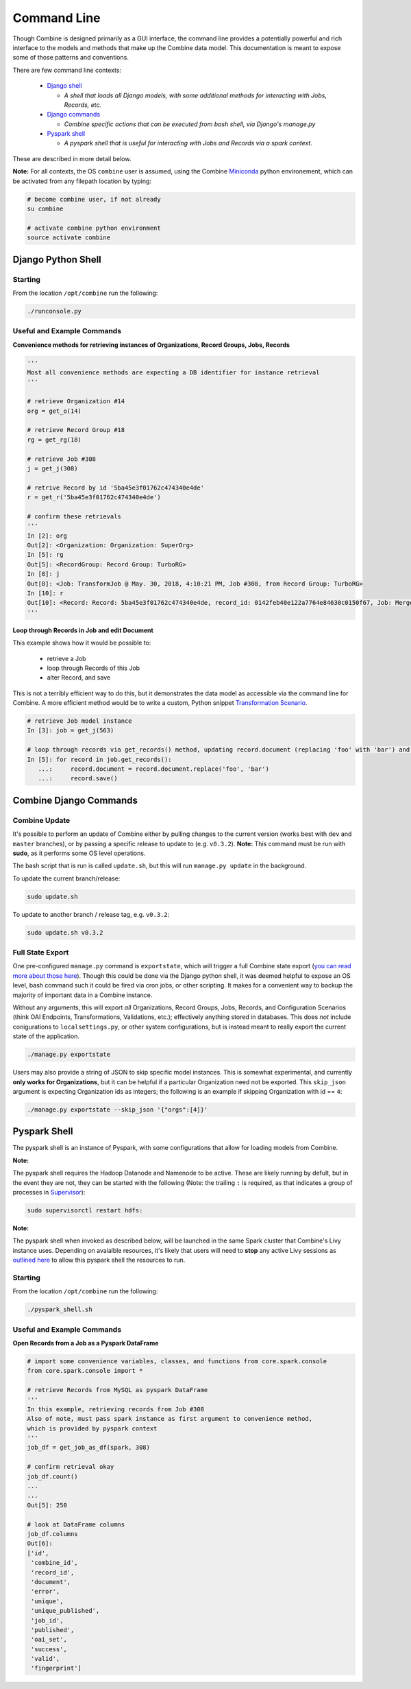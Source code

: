 ************
Command Line
************

Though Combine is designed primarily as a GUI interface, the command line provides a potentially powerful and rich interface to the models and methods that make up the Combine data model.  This documentation is meant to expose some of those patterns and conventions.

There are few command line contexts:

  - `Django shell <#django-python-shell>`_

    - *A shell that loads all Django models, with some additional methods for interacting with Jobs, Records, etc.*

  - `Django commands <#combine-django-commands>`_

    - *Combine specific actions that can be executed from bash shell, via Django's manage.py*

  - `Pyspark shell <#pyspark-shell>`_

    - *A pyspark shell that is useful for interacting with Jobs and Records via a spark context.*

These are described in more detail below.

**Note:** For all contexts, the OS ``combine`` user is assumed, using the Combine `Miniconda <https://conda.io/miniconda.html>`__ python environement, which can be activated from any filepath location by
typing:

.. code-block:: bash

    # become combine user, if not already
    su combine

    # activate combine python environment
    source activate combine


Django Python Shell
===================


Starting
--------

From the location ``/opt/combine`` run the following:

.. code-block:: bash

    ./runconsole.py


Useful and Example Commands
---------------------------

**Convenience methods for retrieving instances of Organizations, Record Groups, Jobs, Records**

.. code-block:: python

    '''
    Most all convenience methods are expecting a DB identifier for instance retrieval
    '''

    # retrieve Organization #14
    org = get_o(14)

    # retrieve Record Group #18
    rg = get_rg(18)

    # retrieve Job #308
    j = get_j(308)

    # retrive Record by id '5ba45e3f01762c474340e4de'
    r = get_r('5ba45e3f01762c474340e4de')

    # confirm these retrievals
    '''
    In [2]: org
    Out[2]: <Organization: Organization: SuperOrg>
    In [5]: rg
    Out[5]: <RecordGroup: Record Group: TurboRG>
    In [8]: j
    Out[8]: <Job: TransformJob @ May. 30, 2018, 4:10:21 PM, Job #308, from Record Group: TurboRG>
    In [10]: r
    Out[10]: <Record: Record: 5ba45e3f01762c474340e4de, record_id: 0142feb40e122a7764e84630c0150f67, Job: MergeJob @ Sep. 21, 2018, 2:57:59 AM>
    '''


**Loop through Records in Job and edit Document**

This example shows how it would be possible to:

  - retrieve a Job
  - loop through Records of this Job
  - alter Record, and save

This is not a terribly efficient way to do this, but it demonstrates the data model as accessible via the command line for Combine.  A more efficient method would be to write a custom, Python snippet `Transformation Scenario <configuration.html#transformation-scenario>`_.

.. code-block:: python

    # retrieve Job model instance
    In [3]: job = get_j(563)

    # loop through records via get_records() method, updating record.document (replacing 'foo' with 'bar') and saving
    In [5]: for record in job.get_records():
       ...:     record.document = record.document.replace('foo', 'bar')
       ...:     record.save()



Combine Django Commands
=======================


Combine Update
--------------

It's possible to perform an update of Combine either by pulling changes to the current version (works best with ``dev`` and ``master`` branches), or by passing a specific release to update to (e.g. ``v0.3.2``).  **Note:** This command must be run with **sudo**, as it performs some OS level operations.

The bash script that is run is called ``update.sh``, but this will run ``manage.py update`` in the background.

To update the current branch/release:

.. code-block:: bash

    sudo update.sh

To update to another branch / release tag, e.g. ``v0.3.2``:

.. code-block:: bash

    sudo update.sh v0.3.2


Full State Export
-----------------

One pre-configured ``manage.py`` command is ``exportstate``, which will trigger a full Combine state export (`you can read more about those here <exporting.html#state-export-and-import>`_).  Though this could be done via the Django python shell, it was deemed helpful to expose an OS level, bash command such it could be fired via cron jobs, or other scripting.  It makes for a convenient way to backup the majority of important data in a Combine instance.

Without any arguments, this will export *all* Organizations, Record Groups, Jobs, Records, and Configuration Scenarios (think OAI Endpoints, Transformations, Validations, etc.); effectively anything stored in databases.  This does *not* include conigurations to ``localsettings.py``, or other system configurations, but is instead meant to really export the current state of the application.

.. code-block:: bash

    ./manage.py exportstate

Users may also provide a string of JSON to skip specific model instances.  This is somewhat experimental, and currently **only works for Organizations**, but it can be helpful if a particular Organization need not be exported.  This ``skip_json`` argument is expecting Organization ids as integers; the following is an example if skipping Organization with id == ``4``:

.. code-block:: bash

    ./manage.py exportstate --skip_json '{"orgs":[4]}'


Pyspark Shell
=============

The pyspark shell is an instance of Pyspark, with some configurations that allow for loading models from Combine.

**Note:**

The pyspark shell requires the Hadoop Datanode and Namenode to be active.  These are likely running by defult, but in the event they are not, they can be started with the following (Note: the trailing ``:`` is required, as that indicates a group of processes in `Supervisor <http://supervisord.org/>`_):

.. code-block:: bash

    sudo supervisorctl restart hdfs:

**Note:**

The pyspark shell when invoked as described below, will be launched in the same Spark cluster that Combine's Livy instance uses.  Depending on avaialble resources, it's likely that users will need to **stop** any active Livy sessions as `outlined here <spark_and_livy.html#manage-livy-sessions>`_ to allow this pyspark shell the resources to run. 


Starting
--------

From the location ``/opt/combine`` run the following:

.. code-block:: bash

    ./pyspark_shell.sh


Useful and Example Commands
---------------------------

**Open Records from a Job as a Pyspark DataFrame**

.. code-block:: python

    # import some convenience variables, classes, and functions from core.spark.console
    from core.spark.console import *

    # retrieve Records from MySQL as pyspark DataFrame
    '''
    In this example, retrieving records from Job #308
    Also of note, must pass spark instance as first argument to convenience method,
    which is provided by pyspark context
    '''
    job_df = get_job_as_df(spark, 308)

    # confirm retrieval okay
    job_df.count()
    ...
    ...
    Out[5]: 250

    # look at DataFrame columns
    job_df.columns
    Out[6]: 
    ['id',
     'combine_id',
     'record_id',
     'document',
     'error',
     'unique',
     'unique_published',
     'job_id',
     'published',
     'oai_set',
     'success',
     'valid',
     'fingerprint']


